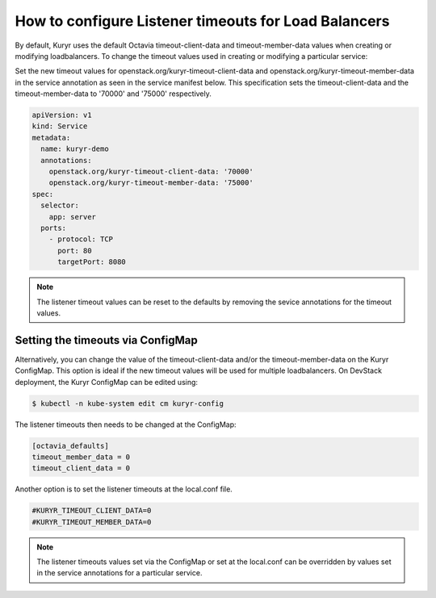 =====================================================
How to configure Listener timeouts for Load Balancers
=====================================================

By default, Kuryr uses the default Octavia timeout-client-data and
timeout-member-data values when creating or modifying loadbalancers.
To change the timeout values used in creating or modifying a particular
service:

Set the new timeout values for openstack.org/kuryr-timeout-client-data and
openstack.org/kuryr-timeout-member-data in the service annotation as seen in
the service manifest below. This specification sets the timeout-client-data
and the timeout-member-data to '70000' and '75000' respectively.

.. code-block:: yaml

   apiVersion: v1
   kind: Service
   metadata:
     name: kuryr-demo
     annotations:
       openstack.org/kuryr-timeout-client-data: '70000'
       openstack.org/kuryr-timeout-member-data: '75000'
   spec:
     selector:
       app: server
     ports:
       - protocol: TCP
         port: 80
         targetPort: 8080

.. note::

   The listener timeout values can be reset to the defaults by removing the
   sevice annotations for the timeout values.

Setting the timeouts via ConfigMap
----------------------------------

Alternatively, you can change the value of the timeout-client-data and/or the
timeout-member-data on the Kuryr ConfigMap. This option is ideal if the new
timeout values will be used for multiple loadbalancers. On DevStack deployment,
the Kuryr ConfigMap can be edited using:

.. code-block:: console

   $ kubectl -n kube-system edit cm kuryr-config

The listener timeouts then needs to be changed at the ConfigMap:

.. code-block:: bash

   [octavia_defaults]
   timeout_member_data = 0
   timeout_client_data = 0

Another option is to set the listener timeouts at the local.conf file.

.. code-block:: bash

   #KURYR_TIMEOUT_CLIENT_DATA=0
   #KURYR_TIMEOUT_MEMBER_DATA=0

.. note::

   The listener timeouts values set via the ConfigMap or set at the local.conf
   can be overridden by values set in the service annotations for a particular
   service.
